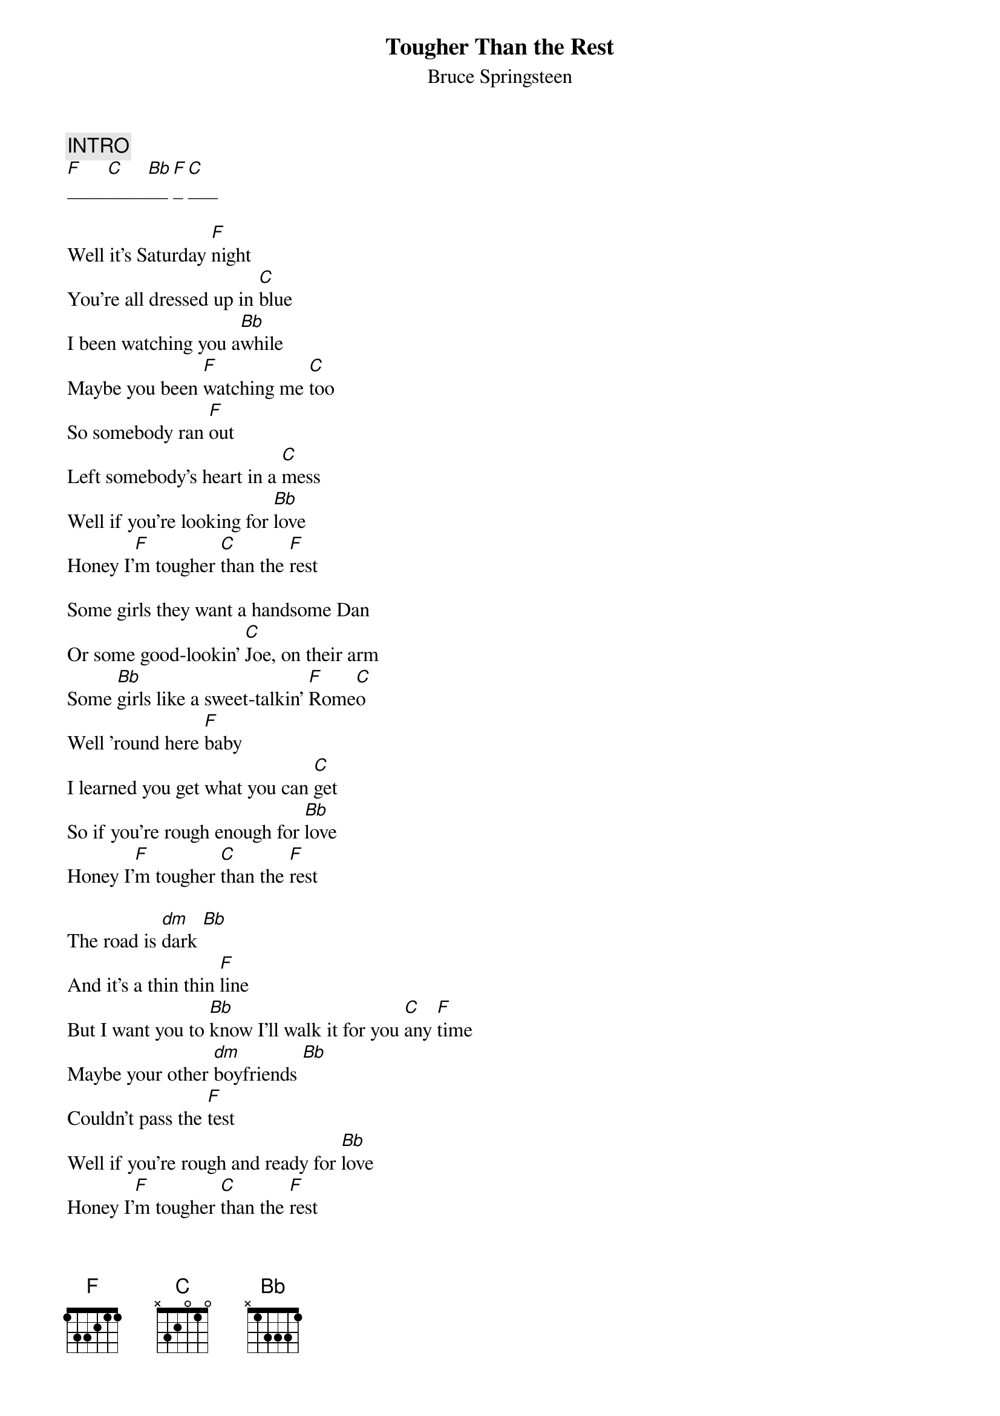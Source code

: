 {key: F}
# transcribed by Gunnar Bittersmann <gunnar@cs.tu-berlin.de>
{t:Tougher Than the Rest}
{st:Bruce Springsteen}
#from "Tunnel of Love"
{c:INTRO}
[F]____[C]____[Bb]__[F]_[C]___

Well it's Saturday [F]night
You're all dressed up in [C]blue
I been watching you a[Bb]while
Maybe you been [F]watching me [C]too
So somebody ran [F]out
Left somebody's heart in a [C]mess
Well if you're looking for [Bb]love
Honey I'[F]m tougher [C]than the [F]rest

Some girls they want a handsome Dan
Or some good-lookin' [C]Joe, on their arm
Some [Bb]girls like a sweet-talkin' [F]Rome[C]o
Well 'round here [F]baby
I learned you get what you can [C]get
So if you're rough enough for [Bb]love
Honey I'[F]m tougher [C]than the [F]rest

The road is [dm]dark [Bb]
And it's a thin thin [F]line
But I want you to [Bb]know I'll walk it for you [C]any [F]time
Maybe your other [dm]boyfriends [Bb]
Couldn't pass the [F]test
Well if you're rough and ready for [Bb]love
Honey I'[F]m tougher [C]than the [F]rest

{c:SOLO}
[F]____[C]____[Bb]__[F]_[C]___
[F]____[C]____[Bb]__[F]_[C]_[F]__

Well it ain't no secret
I've been around a time or [C]two
Well I don't know [Bb]baby maybe you've [F]been around [C]too
Well there's another [F]dance
All you gotta do is say [C]yes
And if you're rough and ready for [Bb]love
Honey I'[F]m tougher [C]than the [F]rest
If you're rough enough for [Bb]love
Baby I'[F]m tougher [C]than the [F]rest

{c:FADE OUT}

{d:Bb   1 1 3 3 3 -1 -1}
{d:C    1 0 1 0 2 3 3}
{d:F    1 1 1 2 3 3 -1}
{d:dm   1 1 3 2 0 0 -1}

